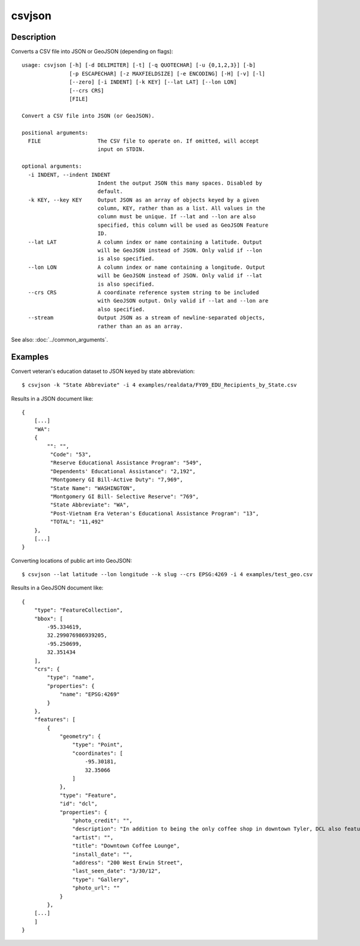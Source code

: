=======
csvjson
=======

Description
===========

Converts a CSV file into JSON or GeoJSON (depending on flags)::

    usage: csvjson [-h] [-d DELIMITER] [-t] [-q QUOTECHAR] [-u {0,1,2,3}] [-b]
                   [-p ESCAPECHAR] [-z MAXFIELDSIZE] [-e ENCODING] [-H] [-v] [-l]
                   [--zero] [-i INDENT] [-k KEY] [--lat LAT] [--lon LON]
                   [--crs CRS]
                   [FILE]

    Convert a CSV file into JSON (or GeoJSON).

    positional arguments:
      FILE                  The CSV file to operate on. If omitted, will accept
                            input on STDIN.

    optional arguments:
      -i INDENT, --indent INDENT
                            Indent the output JSON this many spaces. Disabled by
                            default.
      -k KEY, --key KEY     Output JSON as an array of objects keyed by a given
                            column, KEY, rather than as a list. All values in the
                            column must be unique. If --lat and --lon are also
                            specified, this column will be used as GeoJSON Feature
                            ID.
      --lat LAT             A column index or name containing a latitude. Output
                            will be GeoJSON instead of JSON. Only valid if --lon
                            is also specified.
      --lon LON             A column index or name containing a longitude. Output
                            will be GeoJSON instead of JSON. Only valid if --lat
                            is also specified.
      --crs CRS             A coordinate reference system string to be included
                            with GeoJSON output. Only valid if --lat and --lon are
                            also specified.
      --stream              Output JSON as a stream of newline-separated objects,
                            rather than an as an array.

See also: :doc:`../common_arguments`.

Examples
========

Convert veteran's education dataset to JSON keyed by state abbreviation::

    $ csvjson -k "State Abbreviate" -i 4 examples/realdata/FY09_EDU_Recipients_by_State.csv

Results in a JSON document like::

    {
        [...]
        "WA": 
        {
            "": "",
             "Code": "53",
             "Reserve Educational Assistance Program": "549",
             "Dependents' Educational Assistance": "2,192",
             "Montgomery GI Bill-Active Duty": "7,969",
             "State Name": "WASHINGTON",
             "Montgomery GI Bill- Selective Reserve": "769",
             "State Abbreviate": "WA",
             "Post-Vietnam Era Veteran's Educational Assistance Program": "13",
             "TOTAL": "11,492"
        },
        [...]
    }

Converting locations of public art into GeoJSON::

    $ csvjson --lat latitude --lon longitude --k slug --crs EPSG:4269 -i 4 examples/test_geo.csv

Results in a GeoJSON document like::

    {
        "type": "FeatureCollection", 
        "bbox": [
            -95.334619, 
            32.299076986939205, 
            -95.250699, 
            32.351434
        ], 
        "crs": {
            "type": "name", 
            "properties": {
                "name": "EPSG:4269"
            }
        }, 
        "features": [
            {
                "geometry": {
                    "type": "Point", 
                    "coordinates": [
                        -95.30181, 
                        32.35066
                    ]
                }, 
                "type": "Feature", 
                "id": "dcl", 
                "properties": {
                    "photo_credit": "", 
                    "description": "In addition to being the only coffee shop in downtown Tyler, DCL also features regular exhibitions of work by local artists.", 
                    "artist": "", 
                    "title": "Downtown Coffee Lounge", 
                    "install_date": "", 
                    "address": "200 West Erwin Street", 
                    "last_seen_date": "3/30/12", 
                    "type": "Gallery", 
                    "photo_url": ""
                }
            },
        [...]
        ]
    }

